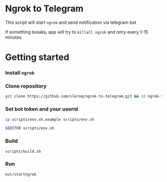 * Ngrok to Telegram

This script will start =ngrok= and send notification via telegram bot

If something breaks, app will try to =killall ngrok= and retry every 1-15 minutes

* Getting started

*** Install =ngrok=
*** Clone repository
#+begin_src bash
git clone https://github.com/sleroq/ngrok-to-telegram.git && cd ngrok-to-telegram
#+end_src
*** Set bot token and your userid
#+begin_src bash
cp scripts/env.sh.example scripts/env.sh

$EDITOR scripts/env.sh
#+end_src
*** Build
#+begin_src bash
scripts/build.sh
#+end_src
*** Run
#+begin_src bash
out/startngrok
#+end_src
